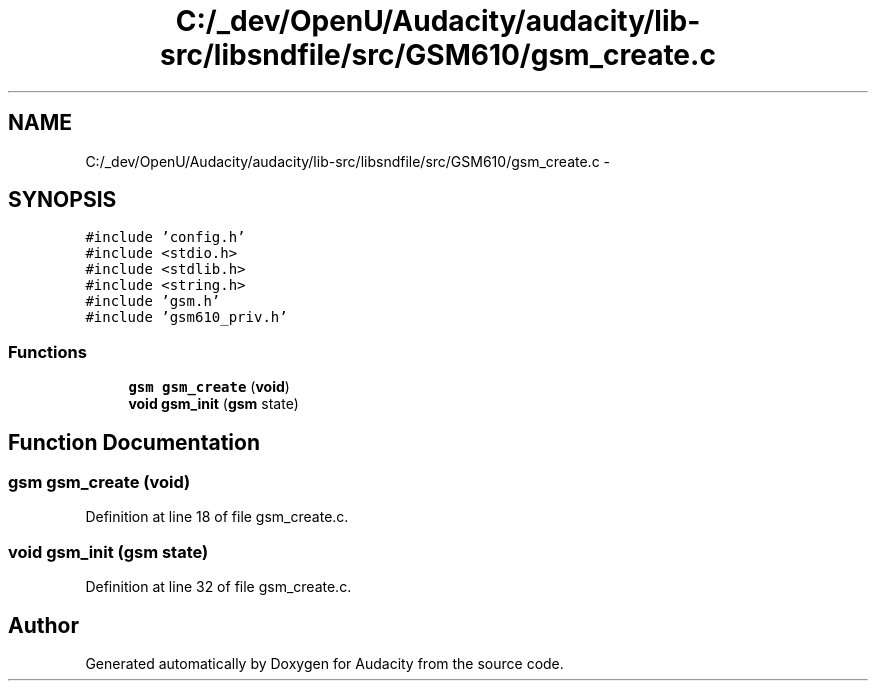 .TH "C:/_dev/OpenU/Audacity/audacity/lib-src/libsndfile/src/GSM610/gsm_create.c" 3 "Thu Apr 28 2016" "Audacity" \" -*- nroff -*-
.ad l
.nh
.SH NAME
C:/_dev/OpenU/Audacity/audacity/lib-src/libsndfile/src/GSM610/gsm_create.c \- 
.SH SYNOPSIS
.br
.PP
\fC#include 'config\&.h'\fP
.br
\fC#include <stdio\&.h>\fP
.br
\fC#include <stdlib\&.h>\fP
.br
\fC#include <string\&.h>\fP
.br
\fC#include 'gsm\&.h'\fP
.br
\fC#include 'gsm610_priv\&.h'\fP
.br

.SS "Functions"

.in +1c
.ti -1c
.RI "\fBgsm\fP \fBgsm_create\fP (\fBvoid\fP)"
.br
.ti -1c
.RI "\fBvoid\fP \fBgsm_init\fP (\fBgsm\fP state)"
.br
.in -1c
.SH "Function Documentation"
.PP 
.SS "\fBgsm\fP gsm_create (\fBvoid\fP)"

.PP
Definition at line 18 of file gsm_create\&.c\&.
.SS "\fBvoid\fP gsm_init (\fBgsm\fP state)"

.PP
Definition at line 32 of file gsm_create\&.c\&.
.SH "Author"
.PP 
Generated automatically by Doxygen for Audacity from the source code\&.
